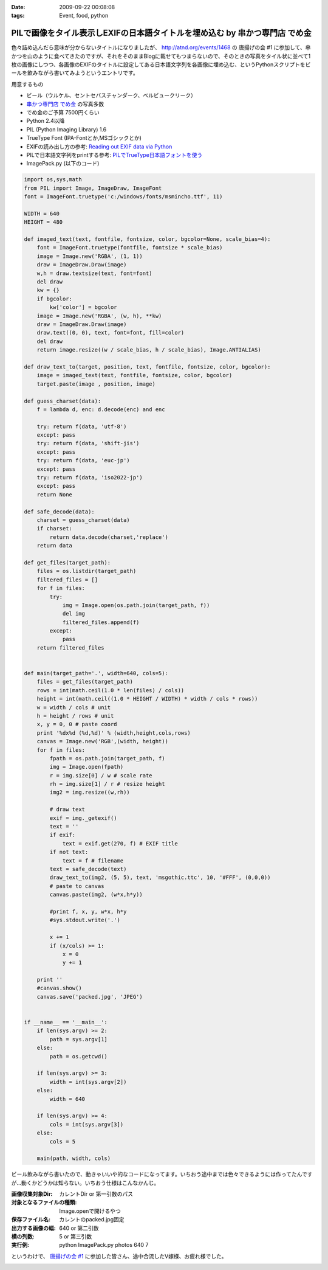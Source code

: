 :date: 2009-09-22 00:08:08
:tags: Event, food, python

=======================================================================================
PILで画像をタイル表示しEXIFの日本語タイトルを埋め込む by 串かつ専門店 でめ金
=======================================================================================

色々詰め込んだら意味が分からないタイトルになりましたが、 http://atnd.org/events/1468 の 唐揚げの会 #1 に参加して、串かつを山のように食べてきたのですが、それをそのままBlogに載せてもつまらないので、そのときの写真をタイル状に並べて1枚の画像にしつつ、各画像のEXIFのタイトルに設定してある日本語文字列を各画像に埋め込む、というPythonスクリプトをビールを飲みながら書いてみようというエントリです。

用意するもの

* ビール（ウルケル、セントセバスチャンダーク、ベルビュークリーク）
* `串かつ専門店 でめ金`_ の写真多数
* でめ金のご予算 7500円くらい
* Python 2.4以降
* PIL (Python Imaging Library) 1.6
* TrueType Font (IPA-Fontとか,MSゴシックとか)
* EXIFの読み出し方の参考: `Reading out EXIF data via Python`_
* PILで日本語文字列をprintする参考: `PILでTrueType日本語フォントを使う`_
* ImagePack.py (以下のコード)


.. code-block:: python

    import os,sys,math
    from PIL import Image, ImageDraw, ImageFont
    font = ImageFont.truetype('c:/windows/fonts/msmincho.ttf', 11)

    WIDTH = 640
    HEIGHT = 480

    def imaged_text(text, fontfile, fontsize, color, bgcolor=None, scale_bias=4):
        font = ImageFont.truetype(fontfile, fontsize * scale_bias)
        image = Image.new('RGBA', (1, 1))
        draw = ImageDraw.Draw(image)
        w,h = draw.textsize(text, font=font)
        del draw
        kw = {}
        if bgcolor:
            kw['color'] = bgcolor
        image = Image.new('RGBA', (w, h), **kw)
        draw = ImageDraw.Draw(image)
        draw.text((0, 0), text, font=font, fill=color)
        del draw
        return image.resize((w / scale_bias, h / scale_bias), Image.ANTIALIAS)

    def draw_text_to(target, position, text, fontfile, fontsize, color, bgcolor):
        image = imaged_text(text, fontfile, fontsize, color, bgcolor)
        target.paste(image , position, image)

    def guess_charset(data):
        f = lambda d, enc: d.decode(enc) and enc

        try: return f(data, 'utf-8')
        except: pass
        try: return f(data, 'shift-jis')
        except: pass
        try: return f(data, 'euc-jp')
        except: pass
        try: return f(data, 'iso2022-jp')
        except: pass
        return None

    def safe_decode(data):
        charset = guess_charset(data)
        if charset:
            return data.decode(charset,'replace')
        return data

    def get_files(target_path):
        files = os.listdir(target_path)
        filtered_files = []
        for f in files:
            try:
                img = Image.open(os.path.join(target_path, f))
                del img
                filtered_files.append(f)
            except:
                pass
        return filtered_files


    def main(target_path='.', width=640, cols=5):
        files = get_files(target_path)
        rows = int(math.ceil(1.0 * len(files) / cols))
        height = int(math.ceil((1.0 * HEIGHT / WIDTH) * width / cols * rows))
        w = width / cols # unit
        h = height / rows # unit
        x, y = 0, 0 # paste coord
        print '%dx%d (%d,%d)' % (width,height,cols,rows)
        canvas = Image.new('RGB',(width, height))
        for f in files:
            fpath = os.path.join(target_path, f)
            img = Image.open(fpath)
            r = img.size[0] / w # scale rate
            rh = img.size[1] / r # resize height
            img2 = img.resize((w,rh))

            # draw text
            exif = img._getexif()
            text = ''
            if exif:
                text = exif.get(270, f) # EXIF title
            if not text:
                text = f # filename
            text = safe_decode(text)
            draw_text_to(img2, (5, 5), text, 'msgothic.ttc', 10, '#FFF', (0,0,0))
            # paste to canvas
            canvas.paste(img2, (w*x,h*y))

            #print f, x, y, w*x, h*y
            #sys.stdout.write('.')

            x += 1
            if (x/cols) >= 1:
                x = 0
                y += 1

        print ''
        #canvas.show()
        canvas.save('packed.jpg', 'JPEG')


    if __name__ == '__main__':
        if len(sys.argv) >= 2:
            path = sys.argv[1]
        else:
            path = os.getcwd()

        if len(sys.argv) >= 3:
            width = int(sys.argv[2])
        else:
            width = 640

        if len(sys.argv) >= 4:
            cols = int(sys.argv[3])
        else:
            cols = 5

        main(path, width, cols)


ビール飲みながら書いたので、動きゃいいや的なコードになってます。いちおう途中までは色々できるようには作ってたんですが...動くかどうかは知らない。いちおう仕様はこんなかんじ。

:画像収集対象Dir: カレントDir or 第一引数のパス
:対象となるファイルの種類: Image.openで開けるやつ
:保存ファイル名: カレントのpacked.jpg固定
:出力する画像の幅: 640 or 第二引数
:横の列数: 5 or 第三引数
:実行例: python ImagePack.py photos 640 7


というわけで、 `唐揚げの会 #1`_ に参加した皆さん、途中合流したV嫁様、お疲れ様でした。


.. _`唐揚げの会 #1`: http://atnd.org/events/1468
.. _`串かつ専門店 でめ金`: http://r.gnavi.co.jp/p583000/
.. _`Reading out EXIF data via Python`: http://wolfram.kriesing.de/blog/index.php/2006/reading-out-exif-data-via-python
.. _`PILでTrueType日本語フォントを使う`: http://d.hatena.ne.jp/tanakahisateru/20081008/1223450159


.. :extend type: text/html
.. :extend:



.. image:: 20090920_demekin.*
   :width: 33%

